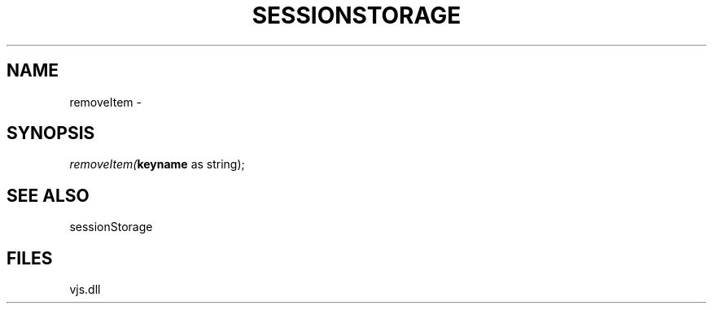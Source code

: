 .\" man page create by R# package system.
.TH SESSIONSTORAGE 1 2000-Jan "removeItem" "removeItem"
.SH NAME
removeItem \- 
.SH SYNOPSIS
\fIremoveItem(\fBkeyname\fR as string);\fR
.SH SEE ALSO
sessionStorage
.SH FILES
.PP
vjs.dll
.PP
